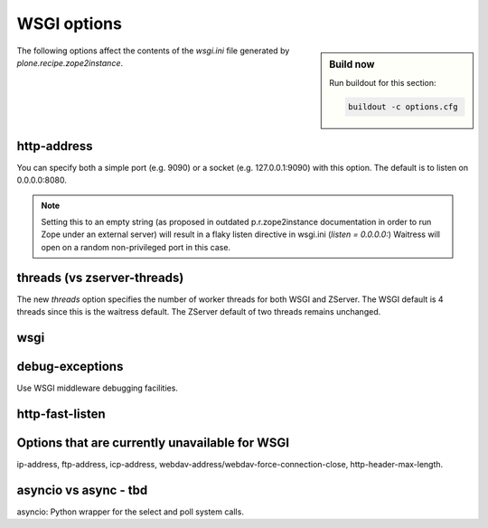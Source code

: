 WSGI options
============

.. sidebar:: Build now

    Run buildout for this section:

    ..  code-block:: bash

        buildout -c options.cfg

The following options affect the contents of the `wsgi.ini` file generated by `plone.recipe.zope2instance`.

http-address
------------

You can specify both a simple port (e.g. 9090) or a socket (e.g. 127.0.0.1:9090) with this option.
The default is to listen on 0.0.0.0:8080.

.. note::

    Setting this to an empty string (as proposed in outdated p.r.zope2instance documentation in order to run Zope under an external server) will result in a flaky
    listen directive in wsgi.ini (`listen = 0.0.0.0:`)
    Waitress will open on a random non-privileged port in this case.

threads (vs zserver-threads)
----------------------------

The new `threads` option specifies the number of worker threads for both WSGI and ZServer.
The WSGI default is 4 threads since this is the waitress default.
The ZServer default of two threads remains unchanged.

wsgi
----

debug-exceptions
----------------

Use WSGI middleware debugging facilities.

http-fast-listen
----------------

Options that are currently unavailable for WSGI
-----------------------------------------------

ip-address, ftp-address, icp-address, webdav-address/webdav-force-connection-close, http-header-max-length.

asyncio vs async - tbd
----------------------

asyncio: Python wrapper for the select and poll system calls.
